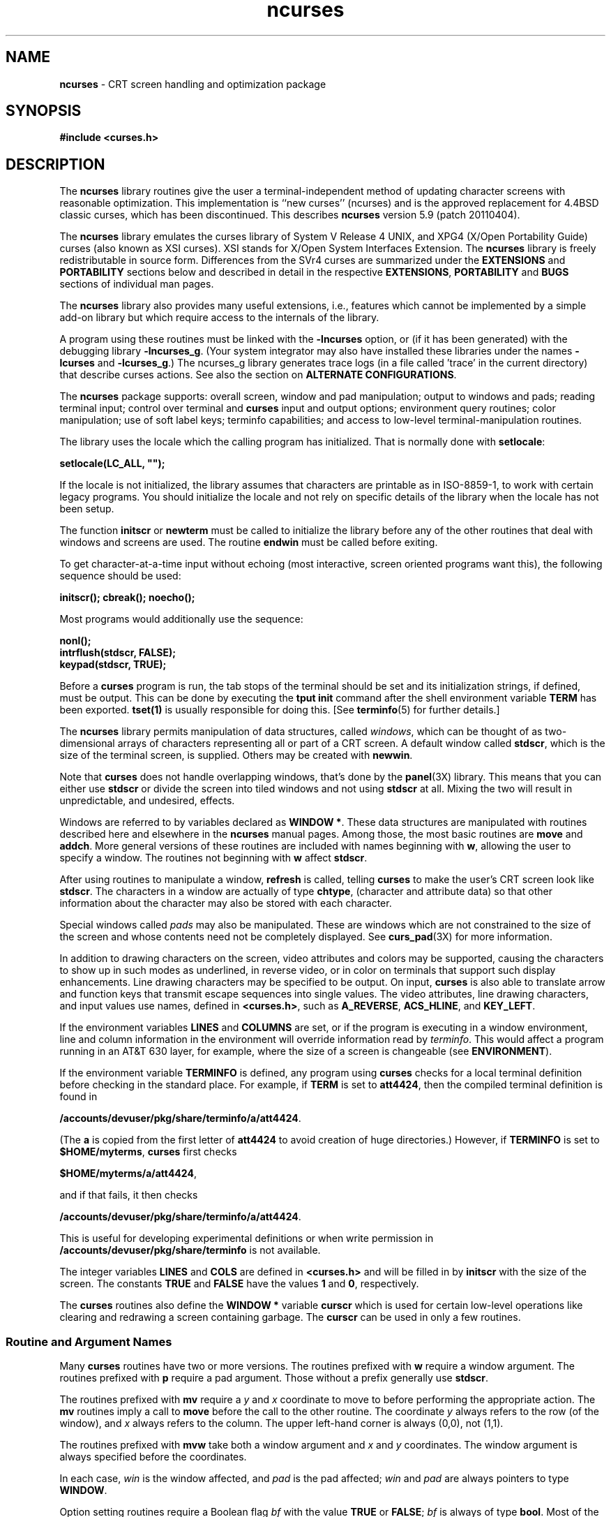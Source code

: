 '\" t
.\"***************************************************************************
.\" Copyright (c) 1998-2010,2011 Free Software Foundation, Inc.              *
.\"                                                                          *
.\" Permission is hereby granted, free of charge, to any person obtaining a  *
.\" copy of this software and associated documentation files (the            *
.\" "Software"), to deal in the Software without restriction, including      *
.\" without limitation the rights to use, copy, modify, merge, publish,      *
.\" distribute, distribute with modifications, sublicense, and/or sell       *
.\" copies of the Software, and to permit persons to whom the Software is    *
.\" furnished to do so, subject to the following conditions:                 *
.\"                                                                          *
.\" The above copyright notice and this permission notice shall be included  *
.\" in all copies or substantial portions of the Software.                   *
.\"                                                                          *
.\" THE SOFTWARE IS PROVIDED "AS IS", WITHOUT WARRANTY OF ANY KIND, EXPRESS  *
.\" OR IMPLIED, INCLUDING BUT NOT LIMITED TO THE WARRANTIES OF               *
.\" MERCHANTABILITY, FITNESS FOR A PARTICULAR PURPOSE AND NONINFRINGEMENT.   *
.\" IN NO EVENT SHALL THE ABOVE COPYRIGHT HOLDERS BE LIABLE FOR ANY CLAIM,   *
.\" DAMAGES OR OTHER LIABILITY, WHETHER IN AN ACTION OF CONTRACT, TORT OR    *
.\" OTHERWISE, ARISING FROM, OUT OF OR IN CONNECTION WITH THE SOFTWARE OR    *
.\" THE USE OR OTHER DEALINGS IN THE SOFTWARE.                               *
.\"                                                                          *
.\" Except as contained in this notice, the name(s) of the above copyright   *
.\" holders shall not be used in advertising or otherwise to promote the     *
.\" sale, use or other dealings in this Software without prior written       *
.\" authorization.                                                           *
.\"***************************************************************************
.\"
.\" $Id: ncurses.3x,v 1.103 2011/02/05 23:21:29 tom Exp $
.hy 0
.TH ncurses 3X ""
.de bP
.IP \(bu 4
..
.ds n 5
.ds d /accounts/devuser/pkg/share/terminfo
.SH NAME
\fBncurses\fR \- CRT screen handling and optimization package
.SH SYNOPSIS
\fB#include <curses.h>\fR
.br
.SH DESCRIPTION
The \fBncurses\fR library routines give the user a terminal-independent method
of updating character screens with reasonable optimization.
This implementation is ``new curses'' (ncurses) and
is the approved replacement for
4.4BSD classic curses, which has been discontinued.
This describes \fBncurses\fR
version 5.9 (patch 20110404).
.PP
The \fBncurses\fR library emulates the curses library of
System V Release 4 UNIX,
and XPG4 (X/Open Portability Guide) curses (also known as XSI curses).
XSI stands for X/Open System Interfaces Extension.
The \fBncurses\fR library is freely redistributable in source form.
Differences from the SVr4
curses are summarized under the \fBEXTENSIONS\fP and \fBPORTABILITY\fP sections below and
described in detail in the respective \fBEXTENSIONS\fP, \fBPORTABILITY\fP and \fBBUGS\fP sections
of individual man pages.
.PP
The \fBncurses\fR library also provides many useful extensions,
i.e., features which cannot be implemented by a simple add-on library
but which require access to the internals of the library.
.PP
A program using these routines must be linked with the \fB\-lncurses\fR option,
or (if it has been generated) with the debugging library \fB\-lncurses_g\fR.
(Your system integrator may also have installed these libraries under
the names \fB\-lcurses\fR and \fB\-lcurses_g\fR.)
The ncurses_g library generates trace logs (in a file called 'trace' in the
current directory) that describe curses actions.
See also the section on \fBALTERNATE CONFIGURATIONS\fP.
.PP
The \fBncurses\fR package supports: overall screen, window and pad
manipulation; output to windows and pads; reading terminal input; control over
terminal and \fBcurses\fR input and output options; environment query
routines; color manipulation; use of soft label keys; terminfo capabilities;
and access to low-level terminal-manipulation routines.
.PP
The library uses the locale which the calling program has initialized.
That is normally done with \fBsetlocale\fP:
.sp
      \fBsetlocale(LC_ALL, "");\fP
.sp
If the locale is not initialized,
the library assumes that characters are printable as in ISO\-8859\-1,
to work with certain legacy programs.
You should initialize the locale and not rely on specific details of
the library when the locale has not been setup.
.PP
The function \fBinitscr\fR or \fBnewterm\fR
must be called to initialize the library
before any of the other routines that deal with windows
and screens are used.
The routine \fBendwin\fR must be called before exiting.
.PP
To get character-at-a-time input without echoing (most
interactive, screen oriented programs want this), the following
sequence should be used:
.sp
      \fBinitscr(); cbreak(); noecho();\fR
.sp
Most programs would additionally use the sequence:
.sp
      \fBnonl();\fR
      \fBintrflush(stdscr, FALSE);\fR
      \fBkeypad(stdscr, TRUE);\fR
.sp
Before a \fBcurses\fR program is run, the tab stops of the terminal
should be set and its initialization strings, if defined, must be output.
This can be done by executing the \fBtput init\fR command
after the shell environment variable \fBTERM\fR has been exported.
\fBtset(1)\fR is usually responsible for doing this.
[See \fBterminfo\fR(\*n) for further details.]
.PP
The \fBncurses\fR library permits manipulation of data structures,
called \fIwindows\fR, which can be thought of as two-dimensional
arrays of characters representing all or part of a CRT screen.
A default window called \fBstdscr\fR, which is the size of the terminal
screen, is supplied.
Others may be created with \fBnewwin\fR.
.PP
Note that \fBcurses\fR does not handle overlapping windows, that's done by
the \fBpanel\fR(3X) library.
This means that you can either use
\fBstdscr\fR or divide the screen into tiled windows and not using
\fBstdscr\fR at all.
Mixing the two will result in unpredictable, and undesired, effects.
.PP
Windows are referred to by variables declared as \fBWINDOW *\fR.
These data structures are manipulated with routines described here and
elsewhere in the \fBncurses\fR manual pages.
Among those, the most basic
routines are \fBmove\fR and \fBaddch\fR.
More general versions of
these routines are included with names beginning with \fBw\fR,
allowing the user to specify a window.
The routines not beginning
with \fBw\fR affect \fBstdscr\fR.
.PP
After using routines to manipulate a window, \fBrefresh\fR is called,
telling \fBcurses\fR to make the user's CRT screen look like
\fBstdscr\fR.
The characters in a window are actually of type
\fBchtype\fR, (character and attribute data) so that other information
about the character may also be stored with each character.
.PP
Special windows called \fIpads\fR may also be manipulated.
These are windows
which are not constrained to the size of the screen and whose contents need not
be completely displayed.
See \fBcurs_pad\fR(3X) for more information.
.PP
In addition to drawing characters on the screen, video attributes and colors
may be supported, causing the characters to show up in such modes as
underlined, in reverse video, or in color on terminals that support such
display enhancements.
Line drawing characters may be specified to be output.
On input, \fBcurses\fR is also able to translate arrow and function keys that
transmit escape sequences into single values.
The video attributes, line
drawing characters, and input values use names, defined in \fB<curses.h>\fR,
such as \fBA_REVERSE\fR, \fBACS_HLINE\fR, and \fBKEY_LEFT\fR.
.PP
If the environment variables \fBLINES\fR and \fBCOLUMNS\fR are set, or if the
program is executing in a window environment, line and column information in
the environment will override information read by \fIterminfo\fR.
This would affect a program running in an AT&T 630 layer,
for example, where the size of a
screen is changeable (see \fBENVIRONMENT\fR).
.PP
If the environment variable \fBTERMINFO\fR is defined, any program using
\fBcurses\fR checks for a local terminal definition before checking in the
standard place.
For example, if \fBTERM\fR is set to \fBatt4424\fR, then the
compiled terminal definition is found in
.sp
      \fB\*d/a/att4424\fR.
.sp
(The \fBa\fR is copied from the first letter of \fBatt4424\fR to avoid
creation of huge directories.)  However, if \fBTERMINFO\fR is set to
\fB$HOME/myterms\fR, \fBcurses\fR first checks
.sp
      \fB$HOME/myterms/a/att4424\fR,
.sp
and if that fails, it then checks
.sp
      \fB\*d/a/att4424\fR.
.sp
This is useful for developing experimental definitions or when write
permission in \fB\*d\fR is not available.
.PP
The integer variables \fBLINES\fR and \fBCOLS\fR are defined in
\fB<curses.h>\fR and will be filled in by \fBinitscr\fR with the size of the
screen.
The constants \fBTRUE\fR and \fBFALSE\fR have the values \fB1\fR and
\fB0\fR, respectively.
.PP
The \fBcurses\fR routines also define the \fBWINDOW *\fR variable \fBcurscr\fR
which is used for certain low-level operations like clearing and redrawing a
screen containing garbage.
The \fBcurscr\fR can be used in only a few routines.
.\"
.SS Routine and Argument Names
Many \fBcurses\fR routines have two or more versions.
The routines prefixed with \fBw\fR require a window argument.
The routines prefixed with \fBp\fR require a pad argument.
Those without a prefix generally use \fBstdscr\fR.
.PP
The routines prefixed with \fBmv\fR require a \fIy\fR and \fIx\fR
coordinate to move to before performing the appropriate action.
The \fBmv\fR routines imply a call to \fBmove\fR before the call to the
other routine.
The coordinate \fIy\fR always refers to the row (of
the window), and \fIx\fR always refers to the column.
The upper left-hand corner is always (0,0), not (1,1).
.PP
The routines prefixed with \fBmvw\fR take both a window argument and
\fIx\fR and \fIy\fR coordinates.
The window argument is always specified before the coordinates.
.PP
In each case, \fIwin\fR is the window affected, and \fIpad\fR is the
pad affected; \fIwin\fR and \fIpad\fR are always pointers to type
\fBWINDOW\fR.
.PP
Option setting routines require a Boolean flag \fIbf\fR with the value
\fBTRUE\fR or \fBFALSE\fR; \fIbf\fR is always of type \fBbool\fR.
Most of the data types used in the library routines,
such as \fBWINDOW\fR, \fBSCREEN\fR, \fBbool\fR, and \fBchtype\fR
are defined in \fB<curses.h>\fR.
Types used for the terminfo routines such as
\fBTERMINAL\fR are defined in \fB<term.h>\fR.
.PP
This manual page describes functions which may appear in any configuration
of the library.
There are two common configurations of the library:
.RS
.TP 5
ncurses
the "normal" library, which handles 8-bit characters.
The normal (8-bit) library stores characters combined with attributes
in \fBchtype\fP data.
.IP
Attributes alone (no corresponding character) may be stored in \fBchtype\fP
or the equivalent \fBattr_t\fP data.
In either case, the data is stored in something like an integer.
.IP
Each cell (row and column) in a \fBWINDOW\fP is stored as a \fBchtype\fP.
.TP 5
ncursesw
the so-called "wide" library, which handles multibyte characters
(see the section on \fBALTERNATE CONFIGURATIONS\fP).
The "wide" library includes all of the calls from the "normal" library.
It adds about one third more calls using data types which store
multibyte characters:
.RS
.TP 5
.B cchar_t
corresponds to \fBchtype\fP.
However it is a structure, because more data is stored than can fit into
an integer.
The characters are large enough to require a full integer value \- and there
may be more than one character per cell.
The video attributes and color are stored in separate fields of the structure.
.IP
Each cell (row and column) in a \fBWINDOW\fP is stored as a \fBcchar_t\fP.
.TP 5
.B wchar_t
stores a "wide" character.
Like \fBchtype\fP, this may be an integer.
.TP 5
.B wint_t
stores a \fBwchar_t\fP or \fBWEOF\fP \- not the same, though both may have
the same size.
.RE
.IP
The "wide" library provides new functions which are analogous to
functions in the "normal" library.
There is a naming convention which relates many of the normal/wide variants:
a "_w" is inserted into the name.
For example, \fBwaddch\fP becomes \fBwadd_wch\fP.
.RE
.PP
.\"
.SS Routine Name Index
The following table lists each \fBcurses\fR routine and the name of
the manual page on which it is described.
Routines flagged with `*'
are ncurses-specific, not described by XPG4 or present in SVr4.
.PP
.TS
center tab(/);
l l
l l .
\fBcurses\fR Routine Name/Manual Page Name
=
COLOR_PAIR/\fBcurs_color\fR(3X)
PAIR_NUMBER/\fBcurs_attr\fR(3X)
_nc_free_and_exit/\fBcurs_memleaks\fR(3X)*
_nc_freeall/\fBcurs_memleaks\fR(3X)*
_nc_tracebits/\fBcurs_trace\fR(3X)*
_traceattr/\fBcurs_trace\fR(3X)*
_traceattr2/\fBcurs_trace\fR(3X)*
_tracechar/\fBcurs_trace\fR(3X)*
_tracechtype/\fBcurs_trace\fR(3X)*
_tracechtype2/\fBcurs_trace\fR(3X)*
_tracedump/\fBcurs_trace\fR(3X)*
_tracef/\fBcurs_trace\fR(3X)*
_tracemouse/\fBcurs_trace\fR(3X)*
add_wch/\fBcurs_add_wch\fR(3X)
add_wchnstr/\fBcurs_add_wchstr\fR(3X)
add_wchstr/\fBcurs_add_wchstr\fR(3X)
addch/\fBcurs_addch\fR(3X)
addchnstr/\fBcurs_addchstr\fR(3X)
addchstr/\fBcurs_addchstr\fR(3X)
addnstr/\fBcurs_addstr\fR(3X)
addnwstr/\fBcurs_addwstr\fR(3X)
addstr/\fBcurs_addstr\fR(3X)
addwstr/\fBcurs_addwstr\fR(3X)
assume_default_colors/\fBdefault_colors\fR(3X)*
attr_get/\fBcurs_attr\fR(3X)
attr_off/\fBcurs_attr\fR(3X)
attr_on/\fBcurs_attr\fR(3X)
attr_set/\fBcurs_attr\fR(3X)
attroff/\fBcurs_attr\fR(3X)
attron/\fBcurs_attr\fR(3X)
attrset/\fBcurs_attr\fR(3X)
baudrate/\fBcurs_termattrs\fR(3X)
beep/\fBcurs_beep\fR(3X)
bkgd/\fBcurs_bkgd\fR(3X)
bkgdset/\fBcurs_bkgd\fR(3X)
bkgrnd/\fBcurs_bkgrnd\fR(3X)
bkgrndset/\fBcurs_bkgrnd\fR(3X)
border/\fBcurs_border\fR(3X)
border_set/\fBcurs_border_set\fR(3X)
box/\fBcurs_border\fR(3X)
box_set/\fBcurs_border_set\fR(3X)
can_change_color/\fBcurs_color\fR(3X)
cbreak/\fBcurs_inopts\fR(3X)
chgat/\fBcurs_attr\fR(3X)
clear/\fBcurs_clear\fR(3X)
clearok/\fBcurs_outopts\fR(3X)
clrtobot/\fBcurs_clear\fR(3X)
clrtoeol/\fBcurs_clear\fR(3X)
color_content/\fBcurs_color\fR(3X)
color_set/\fBcurs_attr\fR(3X)
copywin/\fBcurs_overlay\fR(3X)
curs_set/\fBcurs_kernel\fR(3X)
curses_version/\fBcurs_extend\fR(3X)*
def_prog_mode/\fBcurs_kernel\fR(3X)
def_shell_mode/\fBcurs_kernel\fR(3X)
define_key/\fBdefine_key\fR(3X)*
del_curterm/\fBcurs_terminfo\fR(3X)
delay_output/\fBcurs_util\fR(3X)
delch/\fBcurs_delch\fR(3X)
deleteln/\fBcurs_deleteln\fR(3X)
delscreen/\fBcurs_initscr\fR(3X)
delwin/\fBcurs_window\fR(3X)
derwin/\fBcurs_window\fR(3X)
doupdate/\fBcurs_refresh\fR(3X)
dupwin/\fBcurs_window\fR(3X)
echo/\fBcurs_inopts\fR(3X)
echo_wchar/\fBcurs_add_wch\fR(3X)
echochar/\fBcurs_addch\fR(3X)
endwin/\fBcurs_initscr\fR(3X)
erase/\fBcurs_clear\fR(3X)
erasechar/\fBcurs_termattrs\fR(3X)
erasewchar/\fBcurs_termattrs\fR(3X)
filter/\fBcurs_util\fR(3X)
flash/\fBcurs_beep\fR(3X)
flushinp/\fBcurs_util\fR(3X)
get_wch/\fBcurs_get_wch\fR(3X)
get_wstr/\fBcurs_get_wstr\fR(3X)
getattrs/\fBcurs_attr\fR(3X)
getbegx/\fBcurs_legacy\fR(3X)*
getbegy/\fBcurs_legacy\fR(3X)*
getbegyx/\fBcurs_getyx\fR(3X)
getbkgd/\fBcurs_bkgd\fR(3X)
getbkgrnd/\fBcurs_bkgrnd\fR(3X)
getcchar/\fBcurs_getcchar\fR(3X)
getch/\fBcurs_getch\fR(3X)
getcurx/\fBcurs_legacy\fR(3X)*
getcury/\fBcurs_legacy\fR(3X)*
getmaxx/\fBcurs_legacy\fR(3X)*
getmaxy/\fBcurs_legacy\fR(3X)*
getmaxyx/\fBcurs_getyx\fR(3X)
getmouse/\fBcurs_mouse\fR(3X)*
getn_wstr/\fBcurs_get_wstr\fR(3X)
getnstr/\fBcurs_getstr\fR(3X)
getparx/\fBcurs_legacy\fR(3X)*
getpary/\fBcurs_legacy\fR(3X)*
getparyx/\fBcurs_getyx\fR(3X)
getstr/\fBcurs_getstr\fR(3X)
getsyx/\fBcurs_kernel\fR(3X)
getwin/\fBcurs_util\fR(3X)
getyx/\fBcurs_getyx\fR(3X)
halfdelay/\fBcurs_inopts\fR(3X)
has_colors/\fBcurs_color\fR(3X)
has_ic/\fBcurs_termattrs\fR(3X)
has_il/\fBcurs_termattrs\fR(3X)
has_key/\fBcurs_getch\fR(3X)*
hline/\fBcurs_border\fR(3X)
hline_set/\fBcurs_border_set\fR(3X)
idcok/\fBcurs_outopts\fR(3X)
idlok/\fBcurs_outopts\fR(3X)
immedok/\fBcurs_outopts\fR(3X)
in_wch/\fBcurs_in_wch\fR(3X)
in_wchnstr/\fBcurs_in_wchstr\fR(3X)
in_wchstr/\fBcurs_in_wchstr\fR(3X)
inch/\fBcurs_inch\fR(3X)
inchnstr/\fBcurs_inchstr\fR(3X)
inchstr/\fBcurs_inchstr\fR(3X)
init_color/\fBcurs_color\fR(3X)
init_pair/\fBcurs_color\fR(3X)
initscr/\fBcurs_initscr\fR(3X)
innstr/\fBcurs_instr\fR(3X)
innwstr/\fBcurs_inwstr\fR(3X)
ins_nwstr/\fBcurs_ins_wstr\fR(3X)
ins_wch/\fBcurs_ins_wch\fR(3X)
ins_wstr/\fBcurs_ins_wstr\fR(3X)
insch/\fBcurs_insch\fR(3X)
insdelln/\fBcurs_deleteln\fR(3X)
insertln/\fBcurs_deleteln\fR(3X)
insnstr/\fBcurs_insstr\fR(3X)
insstr/\fBcurs_insstr\fR(3X)
instr/\fBcurs_instr\fR(3X)
intrflush/\fBcurs_inopts\fR(3X)
inwstr/\fBcurs_inwstr\fR(3X)
is_cleared/\fBcurs_opaque\fR(3X)*
is_idcok/\fBcurs_opaque\fR(3X)*
is_idlok/\fBcurs_opaque\fR(3X)*
is_immedok/\fBcurs_opaque\fR(3X)*
is_keypad/\fBcurs_opaque\fR(3X)*
is_leaveok/\fBcurs_opaque\fR(3X)*
is_linetouched/\fBcurs_touch\fR(3X)
is_nodelay/\fBcurs_opaque\fR(3X)*
is_notimeout/\fBcurs_opaque\fR(3X)*
is_scrollok/\fBcurs_opaque\fR(3X)*
is_syncok/\fBcurs_opaque\fR(3X)*
is_term_resized/\fBresizeterm\fR(3X)*
is_wintouched/\fBcurs_touch\fR(3X)
isendwin/\fBcurs_initscr\fR(3X)
key_defined/\fBkey_defined\fR(3X)*
key_name/\fBcurs_util\fR(3X)
keybound/\fBkeybound\fR(3X)*
keyname/\fBcurs_util\fR(3X)
keyok/\fBkeyok\fR(3X)*
keypad/\fBcurs_inopts\fR(3X)
killchar/\fBcurs_termattrs\fR(3X)
killwchar/\fBcurs_termattrs\fR(3X)
leaveok/\fBcurs_outopts\fR(3X)
longname/\fBcurs_termattrs\fR(3X)
mcprint/\fBcurs_print\fR(3X)*
meta/\fBcurs_inopts\fR(3X)
mouse_trafo/\fBcurs_mouse\fR(3X)*
mouseinterval/\fBcurs_mouse\fR(3X)*
mousemask/\fBcurs_mouse\fR(3X)*
move/\fBcurs_move\fR(3X)
mvadd_wch/\fBcurs_add_wch\fR(3X)
mvadd_wchnstr/\fBcurs_add_wchstr\fR(3X)
mvadd_wchstr/\fBcurs_add_wchstr\fR(3X)
mvaddch/\fBcurs_addch\fR(3X)
mvaddchnstr/\fBcurs_addchstr\fR(3X)
mvaddchstr/\fBcurs_addchstr\fR(3X)
mvaddnstr/\fBcurs_addstr\fR(3X)
mvaddnwstr/\fBcurs_addwstr\fR(3X)
mvaddstr/\fBcurs_addstr\fR(3X)
mvaddwstr/\fBcurs_addwstr\fR(3X)
mvchgat/\fBcurs_attr\fR(3X)
mvcur/\fBcurs_terminfo\fR(3X)
mvdelch/\fBcurs_delch\fR(3X)
mvderwin/\fBcurs_window\fR(3X)
mvget_wch/\fBcurs_get_wch\fR(3X)
mvget_wstr/\fBcurs_get_wstr\fR(3X)
mvgetch/\fBcurs_getch\fR(3X)
mvgetn_wstr/\fBcurs_get_wstr\fR(3X)
mvgetnstr/\fBcurs_getstr\fR(3X)
mvgetstr/\fBcurs_getstr\fR(3X)
mvhline/\fBcurs_border\fR(3X)
mvhline_set/\fBcurs_border_set\fR(3X)
mvin_wch/\fBcurs_in_wch\fR(3X)
mvin_wchnstr/\fBcurs_in_wchstr\fR(3X)
mvin_wchstr/\fBcurs_in_wchstr\fR(3X)
mvinch/\fBcurs_inch\fR(3X)
mvinchnstr/\fBcurs_inchstr\fR(3X)
mvinchstr/\fBcurs_inchstr\fR(3X)
mvinnstr/\fBcurs_instr\fR(3X)
mvinnwstr/\fBcurs_inwstr\fR(3X)
mvins_nwstr/\fBcurs_ins_wstr\fR(3X)
mvins_wch/\fBcurs_ins_wch\fR(3X)
mvins_wstr/\fBcurs_ins_wstr\fR(3X)
mvinsch/\fBcurs_insch\fR(3X)
mvinsnstr/\fBcurs_insstr\fR(3X)
mvinsstr/\fBcurs_insstr\fR(3X)
mvinstr/\fBcurs_instr\fR(3X)
mvinwstr/\fBcurs_inwstr\fR(3X)
mvprintw/\fBcurs_printw\fR(3X)
mvscanw/\fBcurs_scanw\fR(3X)
mvvline/\fBcurs_border\fR(3X)
mvvline_set/\fBcurs_border_set\fR(3X)
mvwadd_wch/\fBcurs_add_wch\fR(3X)
mvwadd_wchnstr/\fBcurs_add_wchstr\fR(3X)
mvwadd_wchstr/\fBcurs_add_wchstr\fR(3X)
mvwaddch/\fBcurs_addch\fR(3X)
mvwaddchnstr/\fBcurs_addchstr\fR(3X)
mvwaddchstr/\fBcurs_addchstr\fR(3X)
mvwaddnstr/\fBcurs_addstr\fR(3X)
mvwaddnwstr/\fBcurs_addwstr\fR(3X)
mvwaddstr/\fBcurs_addstr\fR(3X)
mvwaddwstr/\fBcurs_addwstr\fR(3X)
mvwchgat/\fBcurs_attr\fR(3X)
mvwdelch/\fBcurs_delch\fR(3X)
mvwget_wch/\fBcurs_get_wch\fR(3X)
mvwget_wstr/\fBcurs_get_wstr\fR(3X)
mvwgetch/\fBcurs_getch\fR(3X)
mvwgetn_wstr/\fBcurs_get_wstr\fR(3X)
mvwgetnstr/\fBcurs_getstr\fR(3X)
mvwgetstr/\fBcurs_getstr\fR(3X)
mvwhline/\fBcurs_border\fR(3X)
mvwhline_set/\fBcurs_border_set\fR(3X)
mvwin/\fBcurs_window\fR(3X)
mvwin_wch/\fBcurs_in_wch\fR(3X)
mvwin_wchnstr/\fBcurs_in_wchstr\fR(3X)
mvwin_wchstr/\fBcurs_in_wchstr\fR(3X)
mvwinch/\fBcurs_inch\fR(3X)
mvwinchnstr/\fBcurs_inchstr\fR(3X)
mvwinchstr/\fBcurs_inchstr\fR(3X)
mvwinnstr/\fBcurs_instr\fR(3X)
mvwinnwstr/\fBcurs_inwstr\fR(3X)
mvwins_nwstr/\fBcurs_ins_wstr\fR(3X)
mvwins_wch/\fBcurs_ins_wch\fR(3X)
mvwins_wstr/\fBcurs_ins_wstr\fR(3X)
mvwinsch/\fBcurs_insch\fR(3X)
mvwinsnstr/\fBcurs_insstr\fR(3X)
mvwinsstr/\fBcurs_insstr\fR(3X)
mvwinstr/\fBcurs_instr\fR(3X)
mvwinwstr/\fBcurs_inwstr\fR(3X)
mvwprintw/\fBcurs_printw\fR(3X)
mvwscanw/\fBcurs_scanw\fR(3X)
mvwvline/\fBcurs_border\fR(3X)
mvwvline_set/\fBcurs_border_set\fR(3X)
napms/\fBcurs_kernel\fR(3X)
newpad/\fBcurs_pad\fR(3X)
newterm/\fBcurs_initscr\fR(3X)
newwin/\fBcurs_window\fR(3X)
nl/\fBcurs_outopts\fR(3X)
nocbreak/\fBcurs_inopts\fR(3X)
nodelay/\fBcurs_inopts\fR(3X)
noecho/\fBcurs_inopts\fR(3X)
nofilter/\fBcurs_util\fR(3X)*
nonl/\fBcurs_outopts\fR(3X)
noqiflush/\fBcurs_inopts\fR(3X)
noraw/\fBcurs_inopts\fR(3X)
notimeout/\fBcurs_inopts\fR(3X)
overlay/\fBcurs_overlay\fR(3X)
overwrite/\fBcurs_overlay\fR(3X)
pair_content/\fBcurs_color\fR(3X)
pechochar/\fBcurs_pad\fR(3X)
pnoutrefresh/\fBcurs_pad\fR(3X)
prefresh/\fBcurs_pad\fR(3X)
printw/\fBcurs_printw\fR(3X)
putp/\fBcurs_terminfo\fR(3X)
putwin/\fBcurs_util\fR(3X)
qiflush/\fBcurs_inopts\fR(3X)
raw/\fBcurs_inopts\fR(3X)
redrawwin/\fBcurs_refresh\fR(3X)
refresh/\fBcurs_refresh\fR(3X)
reset_prog_mode/\fBcurs_kernel\fR(3X)
reset_shell_mode/\fBcurs_kernel\fR(3X)
resetty/\fBcurs_kernel\fR(3X)
resizeterm/\fBresizeterm\fR(3X)*
restartterm/\fBcurs_terminfo\fR(3X)
ripoffline/\fBcurs_kernel\fR(3X)
savetty/\fBcurs_kernel\fR(3X)
scanw/\fBcurs_scanw\fR(3X)
scr_dump/\fBcurs_scr_dump\fR(3X)
scr_init/\fBcurs_scr_dump\fR(3X)
scr_restore/\fBcurs_scr_dump\fR(3X)
scr_set/\fBcurs_scr_dump\fR(3X)
scrl/\fBcurs_scroll\fR(3X)
scroll/\fBcurs_scroll\fR(3X)
scrollok/\fBcurs_outopts\fR(3X)
set_curterm/\fBcurs_terminfo\fR(3X)
set_term/\fBcurs_initscr\fR(3X)
setcchar/\fBcurs_getcchar\fR(3X)
setscrreg/\fBcurs_outopts\fR(3X)
setsyx/\fBcurs_kernel\fR(3X)
setterm/\fBcurs_terminfo\fR(3X)
setupterm/\fBcurs_terminfo\fR(3X)
slk_attr/\fBcurs_slk\fR(3X)*
slk_attr_off/\fBcurs_slk\fR(3X)
slk_attr_on/\fBcurs_slk\fR(3X)
slk_attr_set/\fBcurs_slk\fR(3X)
slk_attroff/\fBcurs_slk\fR(3X)
slk_attron/\fBcurs_slk\fR(3X)
slk_attrset/\fBcurs_slk\fR(3X)
slk_clear/\fBcurs_slk\fR(3X)
slk_color/\fBcurs_slk\fR(3X)
slk_init/\fBcurs_slk\fR(3X)
slk_label/\fBcurs_slk\fR(3X)
slk_noutrefresh/\fBcurs_slk\fR(3X)
slk_refresh/\fBcurs_slk\fR(3X)
slk_restore/\fBcurs_slk\fR(3X)
slk_set/\fBcurs_slk\fR(3X)
slk_touch/\fBcurs_slk\fR(3X)
standend/\fBcurs_attr\fR(3X)
standout/\fBcurs_attr\fR(3X)
start_color/\fBcurs_color\fR(3X)
subpad/\fBcurs_pad\fR(3X)
subwin/\fBcurs_window\fR(3X)
syncok/\fBcurs_window\fR(3X)
term_attrs/\fBcurs_termattrs\fR(3X)
termattrs/\fBcurs_termattrs\fR(3X)
termname/\fBcurs_termattrs\fR(3X)
tgetent/\fBcurs_termcap\fR(3X)
tgetflag/\fBcurs_termcap\fR(3X)
tgetnum/\fBcurs_termcap\fR(3X)
tgetstr/\fBcurs_termcap\fR(3X)
tgoto/\fBcurs_termcap\fR(3X)
tigetflag/\fBcurs_terminfo\fR(3X)
tigetnum/\fBcurs_terminfo\fR(3X)
tigetstr/\fBcurs_terminfo\fR(3X)
timeout/\fBcurs_inopts\fR(3X)
touchline/\fBcurs_touch\fR(3X)
touchwin/\fBcurs_touch\fR(3X)
tparm/\fBcurs_terminfo\fR(3X)
tputs/\fBcurs_termcap\fR(3X)
tputs/\fBcurs_terminfo\fR(3X)
trace/\fBcurs_trace\fR(3X)*
typeahead/\fBcurs_inopts\fR(3X)
unctrl/\fBcurs_util\fR(3X)
unget_wch/\fBcurs_get_wch\fR(3X)
ungetch/\fBcurs_getch\fR(3X)
ungetmouse/\fBcurs_mouse\fR(3X)*
untouchwin/\fBcurs_touch\fR(3X)
use_default_colors/\fBdefault_colors\fR(3X)*
use_env/\fBcurs_util\fR(3X)
use_extended_names/\fBcurs_extend\fR(3X)*
use_legacy_coding/\fBlegacy_coding\fR(3X)*
vid_attr/\fBcurs_terminfo\fR(3X)
vid_puts/\fBcurs_terminfo\fR(3X)
vidattr/\fBcurs_terminfo\fR(3X)
vidputs/\fBcurs_terminfo\fR(3X)
vline/\fBcurs_border\fR(3X)
vline_set/\fBcurs_border_set\fR(3X)
vw_printw/\fBcurs_printw\fR(3X)
vw_scanw/\fBcurs_scanw\fR(3X)
vwprintw/\fBcurs_printw\fR(3X)
vwscanw/\fBcurs_scanw\fR(3X)
wadd_wch/\fBcurs_add_wch\fR(3X)
wadd_wchnstr/\fBcurs_add_wchstr\fR(3X)
wadd_wchstr/\fBcurs_add_wchstr\fR(3X)
waddch/\fBcurs_addch\fR(3X)
waddchnstr/\fBcurs_addchstr\fR(3X)
waddchstr/\fBcurs_addchstr\fR(3X)
waddnstr/\fBcurs_addstr\fR(3X)
waddnwstr/\fBcurs_addwstr\fR(3X)
waddstr/\fBcurs_addstr\fR(3X)
waddwstr/\fBcurs_addwstr\fR(3X)
wattr_get/\fBcurs_attr\fR(3X)
wattr_off/\fBcurs_attr\fR(3X)
wattr_on/\fBcurs_attr\fR(3X)
wattr_set/\fBcurs_attr\fR(3X)
wattroff/\fBcurs_attr\fR(3X)
wattron/\fBcurs_attr\fR(3X)
wattrset/\fBcurs_attr\fR(3X)
wbkgd/\fBcurs_bkgd\fR(3X)
wbkgdset/\fBcurs_bkgd\fR(3X)
wbkgrnd/\fBcurs_bkgrnd\fR(3X)
wbkgrndset/\fBcurs_bkgrnd\fR(3X)
wborder/\fBcurs_border\fR(3X)
wborder_set/\fBcurs_border_set\fR(3X)
wchgat/\fBcurs_attr\fR(3X)
wclear/\fBcurs_clear\fR(3X)
wclrtobot/\fBcurs_clear\fR(3X)
wclrtoeol/\fBcurs_clear\fR(3X)
wcolor_set/\fBcurs_attr\fR(3X)
wcursyncup/\fBcurs_window\fR(3X)
wdelch/\fBcurs_delch\fR(3X)
wdeleteln/\fBcurs_deleteln\fR(3X)
wecho_wchar/\fBcurs_add_wch\fR(3X)
wechochar/\fBcurs_addch\fR(3X)
wenclose/\fBcurs_mouse\fR(3X)*
werase/\fBcurs_clear\fR(3X)
wget_wch/\fBcurs_get_wch\fR(3X)
wget_wstr/\fBcurs_get_wstr\fR(3X)
wgetbkgrnd/\fBcurs_bkgrnd\fR(3X)
wgetch/\fBcurs_getch\fR(3X)
wgetn_wstr/\fBcurs_get_wstr\fR(3X)
wgetnstr/\fBcurs_getstr\fR(3X)
wgetstr/\fBcurs_getstr\fR(3X)
whline/\fBcurs_border\fR(3X)
whline_set/\fBcurs_border_set\fR(3X)
win_wch/\fBcurs_in_wch\fR(3X)
win_wchnstr/\fBcurs_in_wchstr\fR(3X)
win_wchstr/\fBcurs_in_wchstr\fR(3X)
winch/\fBcurs_inch\fR(3X)
winchnstr/\fBcurs_inchstr\fR(3X)
winchstr/\fBcurs_inchstr\fR(3X)
winnstr/\fBcurs_instr\fR(3X)
winnwstr/\fBcurs_inwstr\fR(3X)
wins_nwstr/\fBcurs_ins_wstr\fR(3X)
wins_wch/\fBcurs_ins_wch\fR(3X)
wins_wstr/\fBcurs_ins_wstr\fR(3X)
winsch/\fBcurs_insch\fR(3X)
winsdelln/\fBcurs_deleteln\fR(3X)
winsertln/\fBcurs_deleteln\fR(3X)
winsnstr/\fBcurs_insstr\fR(3X)
winsstr/\fBcurs_insstr\fR(3X)
winstr/\fBcurs_instr\fR(3X)
winwstr/\fBcurs_inwstr\fR(3X)
wmouse_trafo/\fBcurs_mouse\fR(3X)*
wmove/\fBcurs_move\fR(3X)
wnoutrefresh/\fBcurs_refresh\fR(3X)
wprintw/\fBcurs_printw\fR(3X)
wredrawln/\fBcurs_refresh\fR(3X)
wrefresh/\fBcurs_refresh\fR(3X)
wresize/\fBwresize\fR(3X)*
wscanw/\fBcurs_scanw\fR(3X)
wscrl/\fBcurs_scroll\fR(3X)
wsetscrreg/\fBcurs_outopts\fR(3X)
wstandend/\fBcurs_attr\fR(3X)
wstandout/\fBcurs_attr\fR(3X)
wsyncdown/\fBcurs_window\fR(3X)
wsyncup/\fBcurs_window\fR(3X)
wtimeout/\fBcurs_inopts\fR(3X)
wtouchln/\fBcurs_touch\fR(3X)
wunctrl/\fBcurs_util\fR(3X)
wvline/\fBcurs_border\fR(3X)
wvline_set/\fBcurs_border_set\fR(3X)
.TE
.SH RETURN VALUE
Routines that return an integer return \fBERR\fR upon failure and an
integer value other than \fBERR\fR upon successful completion, unless
otherwise noted in the routine descriptions.
.PP
All macros return the value of the \fBw\fR version, except \fBsetscrreg\fR,
\fBwsetscrreg\fR, \fBgetyx\fR, \fBgetbegyx\fR, and \fBgetmaxyx\fR.
The return values of \fBsetscrreg\fR, \fBwsetscrreg\fR, \fBgetyx\fR, \fBgetbegyx\fR, and
\fBgetmaxyx\fR are undefined (i.e., these should not be used as the
right-hand side of assignment statements).
.PP
Routines that return pointers return \fBNULL\fR on error.
.SH ENVIRONMENT
The following environment symbols are useful for customizing the
runtime behavior of the \fBncurses\fR library.
The most important ones have been already discussed in detail.
.TP 5
BAUDRATE
The debugging library checks this environment symbol when the application
has redirected output to a file.
The symbol's numeric value is used for the baudrate.
If no value is found, \fBncurses\fR uses 9600.
This allows testers to construct repeatable test-cases
that take into account costs that depend on baudrate.
.TP 5
CC
When set, change occurrences of the command_character
(i.e., the \fBcmdch\fP capability)
of the loaded terminfo entries to the value of this symbol.
Very few terminfo entries provide this feature.
.IP
Because this name is also used in development environments to represent
the C compiler's name, \fBncurses\fR ignores it if it does not happen to
be a single character.
.TP 5
COLUMNS
Specify the width of the screen in characters.
Applications running in a windowing environment usually are able to
obtain the width of the window in which they are executing.
If neither the \fBCOLUMNS\fP value nor the terminal's screen size is available,
\fBncurses\fR uses the size which may be specified in the terminfo database
(i.e., the \fBcols\fR capability).
.IP
It is important that your application use a correct size for the screen.
This is not always possible because your application may be
running on a host which does not honor NAWS (Negotiations About Window
Size), or because you are temporarily running as another user.
However, setting \fBCOLUMNS\fP and/or \fBLINES\fP overrides the library's
use of the screen size obtained from the operating system.
.IP
Either \fBCOLUMNS\fP or \fBLINES\fP symbols may be specified independently.
This is mainly useful to circumvent legacy misfeatures of terminal descriptions,
e.g., xterm which commonly specifies a 65 line screen.
For best results, \fBlines\fR and \fBcols\fR should not be specified in
a terminal description for terminals which are run as emulations.
.IP
Use the \fBuse_env\fR function to disable all use of external environment
(including system calls) to determine the screen size.
.TP 5
ESCDELAY
Specifies the total time, in milliseconds, for which ncurses will
await a character sequence, e.g., a function key.
The default value, 1000 milliseconds, is enough for most uses.
However, it is made a variable to accommodate unusual applications.
.IP
The most common instance where you may wish to change this value
is to work with slow hosts, e.g., running on a network.
If the host cannot read characters rapidly enough, it will have the same
effect as if the terminal did not send characters rapidly enough.
The library will still see a timeout.
.IP
Note that xterm mouse events are built up from character sequences
received from the xterm.
If your application makes heavy use of multiple-clicking, you may
wish to lengthen this default value because the timeout applies
to the composed multi-click event as well as the individual clicks.
.IP
In addition to the environment variable,
this implementation provides a global variable with the same name.
Portable applications should not rely upon the presence of ESCDELAY
in either form,
but setting the environment variable rather than the global variable
does not create problems when compiling an application.
.TP 5
HOME
Tells \fBncurses\fR where your home directory is.
That is where it may read and write auxiliary terminal descriptions:
.IP
$HOME/.termcap
.br
$HOME/.terminfo
.TP 5
LINES
Like COLUMNS, specify the height of the screen in characters.
See COLUMNS for a detailed description.
.TP 5
MOUSE_BUTTONS_123
This applies only to the OS/2 EMX port.
It specifies the order of buttons on the mouse.
OS/2 numbers a 3-button mouse inconsistently from other
platforms:
.sp
1 = left
.br
2 = right
.br
3 = middle.
.sp
This symbol lets you customize the mouse.
The symbol must be three numeric digits 1\-3 in any order, e.g., 123 or 321.
If it is not specified, \fBncurses\fR uses 132.
.TP 5
NCURSES_ASSUMED_COLORS
Override the compiled-in assumption that the
terminal's default colors are white-on-black
(see \fBdefault_colors\fR(3X)).
You may set the foreground and background color values with this environment
variable by proving a 2-element list: foreground,background.
For example, to tell ncurses to not assume anything
about the colors, set this to "\-1,\-1".
To make it green-on-black, set it to "2,0".
Any positive value from zero to the terminfo \fBmax_colors\fR value is allowed.
.TP 5
NCURSES_GPM_TERMS
This applies only to ncurses configured to use the GPM interface.
.IP
If present,
the environment variable is a list of one or more terminal names
against which the TERM environment variable is matched.
Setting it to an empty value disables the GPM interface;
using the built-in support for xterm, etc.
.IP
If the environment variable is absent,
ncurses will attempt to open GPM if TERM contains "linux".
.TP 5
NCURSES_NO_HARD_TABS
\fBNcurses\fP may use tabs as part of the cursor movement optimization.
In some cases,
your terminal driver may not handle these properly.
Set this environment variable to disable the feature.
You can also adjust your \fBstty\fP settings to avoid the problem.
.TP 5
NCURSES_NO_MAGIC_COOKIES
Some terminals use a magic-cookie feature which requires special handling
to make highlighting and other video attributes display properly.
You can suppress the highlighting entirely for these terminals by
setting this environment variable.
.TP 5
NCURSES_NO_PADDING
Most of the terminal descriptions in the terminfo database are written
for real "hardware" terminals.
Many people use terminal emulators
which run in a windowing environment and use curses-based applications.
Terminal emulators can duplicate
all of the important aspects of a hardware terminal, but they do not
have the same limitations.
The chief limitation of a hardware terminal from the standpoint
of your application is the management of dataflow, i.e., timing.
Unless a hardware terminal is interfaced into a terminal concentrator
(which does flow control),
it (or your application) must manage dataflow, preventing overruns.
The cheapest solution (no hardware cost)
is for your program to do this by pausing after
operations that the terminal does slowly, such as clearing the display.
.IP
As a result, many terminal descriptions (including the vt100)
have delay times embedded.
You may wish to use these descriptions,
but not want to pay the performance penalty.
.IP
Set the NCURSES_NO_PADDING symbol to disable all but mandatory
padding.
Mandatory padding is used as a part of special control
sequences such as \fIflash\fR.
.TP 5
NCURSES_NO_SETBUF
Normally \fBncurses\fR enables buffered output during terminal initialization.
This is done (as in SVr4 curses) for performance reasons.
For testing purposes, both of \fBncurses\fR and certain applications,
this feature is made optional.
Setting the NCURSES_NO_SETBUF variable
disables output buffering, leaving the output in the original (usually
line buffered) mode.
.TP 5
NCURSES_NO_UTF8_ACS
During initialization, the \fBncurses\fR library
checks for special cases where VT100 line-drawing (and the corresponding
alternate character set capabilities) described in the terminfo are known
to be missing.
Specifically, when running in a UTF\-8 locale,
the Linux console emulator and the GNU screen program ignore these.
Ncurses checks the TERM environment variable for these.
For other special cases, you should set this environment variable.
Doing this tells ncurses to use Unicode values which correspond to
the VT100 line-drawing glyphs.
That works for the special cases cited,
and is likely to work for terminal emulators.
.IP
When setting this variable, you should set it to a nonzero value.
Setting it to zero (or to a nonnumber)
disables the special check for "linux" and "screen".
.IP
As an alternative to the environment variable,
ncurses checks for an extended terminfo capability \fBU8\fP.
This is a numeric capability which can be compiled using \fBtic\ \-x\fP.
For example
.RS 5
.sp
.nf
# linux console, if patched to provide working
# VT100 shift-in/shift-out, with corresponding font.
linux-vt100|linux console with VT100 line-graphics,
	U8#0, use=linux,
.sp
# uxterm with vt100Graphics resource set to false
xterm-utf8|xterm relying on UTF-8 line-graphics,
	U8#1, use=xterm,
.fi
.RE
.IP
The name "U8" is chosen to be two characters,
to permit it to be used by applications that use ncurses'
termcap interface.
.TP 5
NCURSES_TRACE
During initialization, the \fBncurses\fR debugging library
checks the NCURSES_TRACE symbol.
If it is defined, to a numeric value, \fBncurses\fR calls the \fBtrace\fR
function, using that value as the argument.
.IP
The argument values, which are defined in \fBcurses.h\fR, provide several
types of information.
When running with traces enabled, your application will write the
file \fBtrace\fR to the current directory.
.TP 5
TERM
Denotes your terminal type.
Each terminal type is distinct, though many are similar.
.TP 5
TERMCAP
If the \fBncurses\fR library has been configured with \fItermcap\fR
support, \fBncurses\fR will check for a terminal's description in
termcap form if it is not available in the terminfo database.
.IP
The TERMCAP symbol contains either a terminal description (with
newlines stripped out),
or a file name telling where the information denoted by the TERM symbol exists.
In either case, setting it directs \fBncurses\fR to ignore
the usual place for this information, e.g., /etc/termcap.
.TP 5
TERMINFO
Overrides the directory in which \fBncurses\fR searches for your terminal
description.
This is the simplest, but not the only way to change the list of directories.
The complete list of directories in order follows:
.RS
.bP
the last directory to which \fBncurses\fR wrote, if any, is searched first
.bP
the directory specified by the TERMINFO symbol
.bP
$HOME/.terminfo
.bP
directories listed in the TERMINFO_DIRS symbol
.bP
one or more directories whose names are configured and compiled into the
ncurses library, e.g.,
/accounts/devuser/pkg/share/terminfo
.RE
.TP 5
TERMINFO_DIRS
Specifies a list of directories to search for terminal descriptions.
The list is separated by colons (i.e., ":") on Unix, semicolons on OS/2 EMX.
All of the terminal descriptions are in terminfo form, which makes
a subdirectory named for the first letter of the terminal names therein.
.TP 5
TERMPATH
If TERMCAP does not hold a file name then \fBncurses\fR checks
the TERMPATH symbol.
This is a list of filenames separated by spaces or colons (i.e., ":") on Unix, semicolons on OS/2 EMX.
If the TERMPATH symbol is not set, \fBncurses\fR looks in the files
/etc/termcap, /usr/share/misc/termcap and $HOME/.termcap, in that order.
.PP
The library may be configured to disregard the following variables when the
current user is the superuser (root), or if the application uses setuid or
setgid permissions:
$TERMINFO, $TERMINFO_DIRS, $TERMPATH, as well as $HOME.
.SH ALTERNATE CONFIGURATIONS
Several different configurations are possible,
depending on the configure script options used when building \fBncurses\fP.
There are a few main options whose effects are visible to the applications
developer using \fBncurses\fP:
.TP 5
\-\-disable\-overwrite
The standard include for \fBncurses\fP is as noted in \fBSYNOPSIS\fP:
.RS
.sp
\fB#include <curses.h>\fR
.RE
.IP
This option is used to avoid filename conflicts when \fBncurses\fP
is not the main implementation of curses of the computer.
If \fBncurses\fP is installed disabling overwrite, it puts its headers in
a subdirectory, e.g.,
.RS
.sp
\fB#include <ncurses/curses.h>\fR
.RE
.IP
It also omits a symbolic link which would allow you to use \fB\-lcurses\fP
to build executables.
.TP 5
\-\-enable\-widec
The configure script renames the library and (if the \fB\-\-disable\-overwrite\fP
option is used) puts the header files in a different subdirectory.
All of the library names have a "w" appended to them,
i.e., instead of
.RS
.sp
\fB\-lncurses\fR
.RE
.IP
you link with
.RS
.sp
\fB\-lncursesw\fR
.RE
.IP
You must also define \fB_XOPEN_SOURCE_EXTENDED\fP when compiling for the
wide-character library to use the extended (wide-character) functions.
The \fBcurses.h\fP file which is installed for the wide-character
library is designed to be compatible with the normal library's header.
Only the size of the \fBWINDOW\fP structure differs, and very few
applications require more than a pointer to \fBWINDOW\fPs.
If the headers are installed allowing overwrite,
the wide-character library's headers should be installed last,
to allow applications to be built using either library
from the same set of headers.
.TP 5
\-\-with\-shared
.TP
\-\-with\-normal
.TP
\-\-with\-debug
.TP
\-\-with\-profile
The shared and normal (static) library names differ by their suffixes,
e.g., \fBlibncurses.so\fP and \fBlibncurses.a\fP.
The debug and profiling libraries add a "_g" and a "_p" to the root
names respectively,
e.g., \fBlibncurses_g.a\fP and \fBlibncurses_p.a\fP.
.TP 5
\-\-with\-trace
The \fBtrace\fP function normally resides in the debug library,
but it is sometimes useful to configure this in the shared library.
Configure scripts should check for the function's existence rather
than assuming it is always in the debug library.
.SH FILES
.TP 5
/accounts/devuser/pkg/share/tabset
directory containing initialization files for the terminal capability database
/accounts/devuser/pkg/share/terminfo
terminal capability database
.SH SEE ALSO
\fBterminfo\fR(\*n) and related pages whose names begin "curs_" for detailed routine
descriptions.
.br
\fBcurs_variables\fR(3X) 
.SH EXTENSIONS
The \fBncurses\fR library can be compiled with an option (\fB\-DUSE_GETCAP\fR)
that falls back to the old-style /etc/termcap file if the terminal setup code
cannot find a terminfo entry corresponding to \fBTERM\fR.
Use of this feature
is not recommended, as it essentially includes an entire termcap compiler in
the \fBncurses\fR startup code, at significant cost in core and startup cycles.
.PP
The \fBncurses\fR library includes facilities for capturing mouse events on
certain terminals (including xterm).
See the \fBcurs_mouse\fR(3X)
manual page for details.
.PP
The \fBncurses\fR library includes facilities for responding to window
resizing events, e.g., when running in an xterm.
See the \fBresizeterm\fR(3X)
and \fBwresize\fR(3X) manual pages for details.
In addition, the library may be configured with a SIGWINCH handler.
.PP
The \fBncurses\fR library extends the fixed set of function key capabilities
of terminals by allowing the application designer to define additional
key sequences at runtime.
See the \fBdefine_key\fR(3X)
\fBkey_defined\fR(3X),
and \fBkeyok\fR(3X) manual pages for details.
.PP
The \fBncurses\fR library can exploit the capabilities of terminals which
implement the ISO\-6429 SGR 39 and SGR 49 controls, which allow an application
to reset the terminal to its original foreground and background colors.
From the users' perspective, the application is able to draw colored
text on a background whose color is set independently, providing better
control over color contrasts.
See the \fBdefault_colors\fR(3X) manual page for details.
.PP
The \fBncurses\fR library includes a function for directing application output
to a printer attached to the terminal device.
See the \fBcurs_print\fR(3X) manual page for details.
.SH PORTABILITY
The \fBncurses\fR library is intended to be BASE-level conformant with XSI
Curses.
The EXTENDED XSI Curses functionality
(including color support) is supported.
.PP
A small number of local differences (that is, individual differences between
the XSI Curses and \fBncurses\fR calls) are described in \fBPORTABILITY\fR
sections of the library man pages.
.PP
This implementation also contains several extensions:
.bP
The routine \fBhas_key\fR is not part of XPG4, nor is it present in SVr4.
See the \fBcurs_getch\fR(3X) manual page for details.
.bP
The routine \fBslk_attr\fR is not part of XPG4, nor is it present in SVr4.
See the \fBcurs_slk\fR(3X) manual page for details.
.bP
The routines \fBgetmouse\fR, \fBmousemask\fR, \fBungetmouse\fR,
\fBmouseinterval\fR, and \fBwenclose\fR relating to mouse interfacing are not
part of XPG4, nor are they present in SVr4.
See the \fBcurs_mouse\fR(3X) manual page for details.
.bP
The routine \fBmcprint\fR was not present in any previous curses implementation.
See the \fBcurs_print\fR(3X) manual page for details.
.bP
The routine \fBwresize\fR is not part of XPG4, nor is it present in SVr4.
See the \fBwresize\fR(3X) manual page for details.
.bP
The WINDOW structure's internal details can be hidden from application
programs.
See \fBcurs_opaque\fR(3X) for the discussion of \fBis_scrollok\fR, etc.
.bP
This implementation can be configured to provide rudimentary support
for multi-threaded applications.
See \fBcurs_threads\fR(3X) for details.
.bP
This implementation can also be configured to provide a set of functions which
improve the ability to manage multiple screens.
See \fBcurs_sp_funcs\fR(3X) for details.
.PP
In historic curses versions, delays embedded in the capabilities \fBcr\fR,
\fBind\fR, \fBcub1\fR, \fBff\fR and \fBtab\fR activated corresponding delay
bits in the UNIX tty driver.
In this implementation, all padding is done by sending NUL bytes.
This method is slightly more expensive, but narrows the interface
to the UNIX kernel significantly and increases the package's portability
correspondingly.
.SH NOTES
The header file \fB<curses.h>\fR automatically includes the header files
\fB<stdio.h>\fR and \fB<unctrl.h>\fR.
.PP
If standard output from a \fBncurses\fR program is re-directed to something
which is not a tty, screen updates will be directed to standard error.
This was an undocumented feature of AT&T System V Release 3 curses.
.SH AUTHORS
Zeyd M. Ben-Halim, Eric S. Raymond, Thomas E. Dickey.
Based on pcurses by Pavel Curtis.

